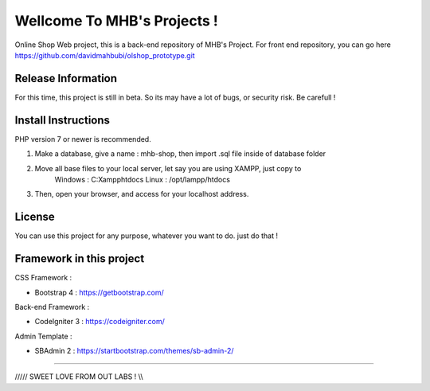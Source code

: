 ###################
Wellcome To MHB's Projects !
###################

Online Shop Web project, this is a back-end repository of MHB's Project. For front end repository, you can go here https://github.com/davidmahbubi/olshop_prototype.git

*******************
Release Information
*******************

For this time, this project is still in beta. So its may have a lot of bugs, or security risk. Be carefull !

*******************
Install Instructions
*******************

PHP version 7 or newer is recommended.

1. Make a database, give a name : mhb-shop, then import .sql file inside of database folder
2. Move all base files to your local server, let say you are using XAMPP, just copy to
    Windows : C:\Xampp\htdocs
    Linux   : /opt/lampp/htdocs
3. Then, open your browser, and access for your localhost address.

*******
License
*******

You can use this project for any purpose, whatever you want to do. just do that !

*************************
Framework in this project
*************************

CSS Framework :

- Bootstrap 4 : https://getbootstrap.com/

Back-end Framework :

- CodeIgniter 3 : https://codeigniter.com/

Admin Template :

- SBAdmin 2 : https://startbootstrap.com/themes/sb-admin-2/

************************************************************

///// SWEET LOVE FROM OUT LABS ! \\\\\


